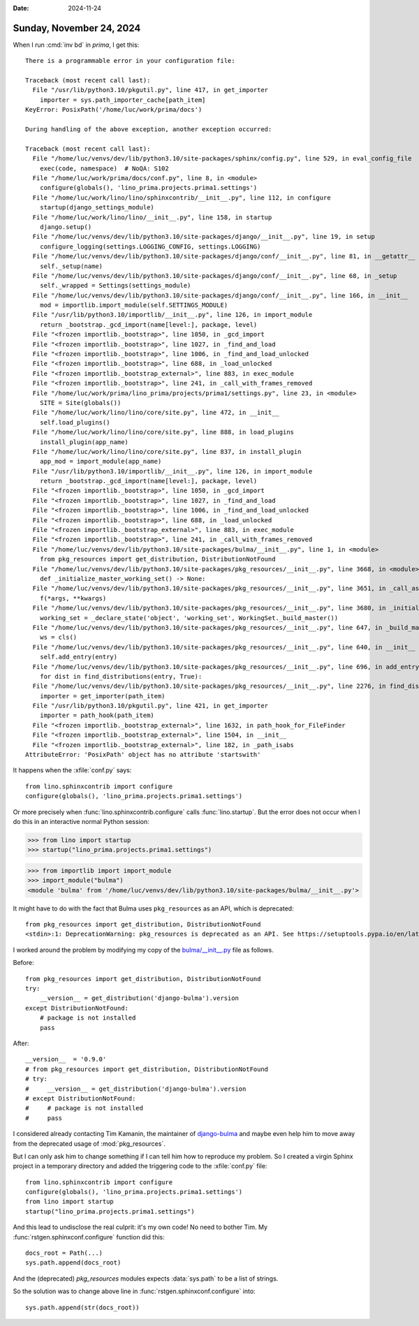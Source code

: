 :date: 2024-11-24

=========================
Sunday, November 24, 2024
=========================

When I run :cmd:`inv bd` in `prima`, I get this::

  There is a programmable error in your configuration file:

  Traceback (most recent call last):
    File "/usr/lib/python3.10/pkgutil.py", line 417, in get_importer
      importer = sys.path_importer_cache[path_item]
  KeyError: PosixPath('/home/luc/work/prima/docs')

  During handling of the above exception, another exception occurred:

  Traceback (most recent call last):
    File "/home/luc/venvs/dev/lib/python3.10/site-packages/sphinx/config.py", line 529, in eval_config_file
      exec(code, namespace)  # NoQA: S102
    File "/home/luc/work/prima/docs/conf.py", line 8, in <module>
      configure(globals(), 'lino_prima.projects.prima1.settings')
    File "/home/luc/work/lino/lino/sphinxcontrib/__init__.py", line 112, in configure
      startup(django_settings_module)
    File "/home/luc/work/lino/lino/__init__.py", line 158, in startup
      django.setup()
    File "/home/luc/venvs/dev/lib/python3.10/site-packages/django/__init__.py", line 19, in setup
      configure_logging(settings.LOGGING_CONFIG, settings.LOGGING)
    File "/home/luc/venvs/dev/lib/python3.10/site-packages/django/conf/__init__.py", line 81, in __getattr__
      self._setup(name)
    File "/home/luc/venvs/dev/lib/python3.10/site-packages/django/conf/__init__.py", line 68, in _setup
      self._wrapped = Settings(settings_module)
    File "/home/luc/venvs/dev/lib/python3.10/site-packages/django/conf/__init__.py", line 166, in __init__
      mod = importlib.import_module(self.SETTINGS_MODULE)
    File "/usr/lib/python3.10/importlib/__init__.py", line 126, in import_module
      return _bootstrap._gcd_import(name[level:], package, level)
    File "<frozen importlib._bootstrap>", line 1050, in _gcd_import
    File "<frozen importlib._bootstrap>", line 1027, in _find_and_load
    File "<frozen importlib._bootstrap>", line 1006, in _find_and_load_unlocked
    File "<frozen importlib._bootstrap>", line 688, in _load_unlocked
    File "<frozen importlib._bootstrap_external>", line 883, in exec_module
    File "<frozen importlib._bootstrap>", line 241, in _call_with_frames_removed
    File "/home/luc/work/prima/lino_prima/projects/prima1/settings.py", line 23, in <module>
      SITE = Site(globals())
    File "/home/luc/work/lino/lino/core/site.py", line 472, in __init__
      self.load_plugins()
    File "/home/luc/work/lino/lino/core/site.py", line 888, in load_plugins
      install_plugin(app_name)
    File "/home/luc/work/lino/lino/core/site.py", line 837, in install_plugin
      app_mod = import_module(app_name)
    File "/usr/lib/python3.10/importlib/__init__.py", line 126, in import_module
      return _bootstrap._gcd_import(name[level:], package, level)
    File "<frozen importlib._bootstrap>", line 1050, in _gcd_import
    File "<frozen importlib._bootstrap>", line 1027, in _find_and_load
    File "<frozen importlib._bootstrap>", line 1006, in _find_and_load_unlocked
    File "<frozen importlib._bootstrap>", line 688, in _load_unlocked
    File "<frozen importlib._bootstrap_external>", line 883, in exec_module
    File "<frozen importlib._bootstrap>", line 241, in _call_with_frames_removed
    File "/home/luc/venvs/dev/lib/python3.10/site-packages/bulma/__init__.py", line 1, in <module>
      from pkg_resources import get_distribution, DistributionNotFound
    File "/home/luc/venvs/dev/lib/python3.10/site-packages/pkg_resources/__init__.py", line 3668, in <module>
      def _initialize_master_working_set() -> None:
    File "/home/luc/venvs/dev/lib/python3.10/site-packages/pkg_resources/__init__.py", line 3651, in _call_aside
      f(*args, **kwargs)
    File "/home/luc/venvs/dev/lib/python3.10/site-packages/pkg_resources/__init__.py", line 3680, in _initialize_master_working_set
      working_set = _declare_state('object', 'working_set', WorkingSet._build_master())
    File "/home/luc/venvs/dev/lib/python3.10/site-packages/pkg_resources/__init__.py", line 647, in _build_master
      ws = cls()
    File "/home/luc/venvs/dev/lib/python3.10/site-packages/pkg_resources/__init__.py", line 640, in __init__
      self.add_entry(entry)
    File "/home/luc/venvs/dev/lib/python3.10/site-packages/pkg_resources/__init__.py", line 696, in add_entry
      for dist in find_distributions(entry, True):
    File "/home/luc/venvs/dev/lib/python3.10/site-packages/pkg_resources/__init__.py", line 2276, in find_distributions
      importer = get_importer(path_item)
    File "/usr/lib/python3.10/pkgutil.py", line 421, in get_importer
      importer = path_hook(path_item)
    File "<frozen importlib._bootstrap_external>", line 1632, in path_hook_for_FileFinder
    File "<frozen importlib._bootstrap_external>", line 1504, in __init__
    File "<frozen importlib._bootstrap_external>", line 182, in _path_isabs
  AttributeError: 'PosixPath' object has no attribute 'startswith'

It happens when the :xfile:`conf.py` says::

  from lino.sphinxcontrib import configure
  configure(globals(), 'lino_prima.projects.prima1.settings')

Or more precisely when :func:`lino.sphinxcontrib.configure` calls
:func:`lino.startup`. But the error does not occur when I do this in an
interactive normal Python session:

>>> from lino import startup
>>> startup("lino_prima.projects.prima1.settings")

>>> from importlib import import_module
>>> import_module("bulma")
<module 'bulma' from '/home/luc/venvs/dev/lib/python3.10/site-packages/bulma/__init__.py'>

It might have to do with the fact that Bulma uses ``pkg_resources`` as an API,
which is deprecated::

  from pkg_resources import get_distribution, DistributionNotFound
  <stdin>:1: DeprecationWarning: pkg_resources is deprecated as an API. See https://setuptools.pypa.io/en/latest/pkg_resources.html

I worked around the problem by modifying my copy of the `bulma/__init__.py
<https://github.com/timonweb/django-bulma/blob/master/bulma/__init__.py>`__
file as follows.

Before::

  from pkg_resources import get_distribution, DistributionNotFound
  try:
      __version__ = get_distribution('django-bulma').version
  except DistributionNotFound:
      # package is not installed
      pass

After::

  __version__  = '0.9.0'
  # from pkg_resources import get_distribution, DistributionNotFound
  # try:
  #     __version__ = get_distribution('django-bulma').version
  # except DistributionNotFound:
  #     # package is not installed
  #     pass

I considered already contacting Tim Kamanin, the maintainer of `django-bulma
<https://github.com/timonweb/django-bulma>`__ and maybe even help him to move
away from the deprecated usage of :mod:`pkg_resources`.

But I can only ask him to change something if I can tell him how to reproduce my
problem. So I created a virgin Sphinx project in a temporary directory and added
the triggering code to the :xfile:`conf.py` file::

  from lino.sphinxcontrib import configure
  configure(globals(), 'lino_prima.projects.prima1.settings')
  from lino import startup
  startup("lino_prima.projects.prima1.settings")

And this lead to undisclose the real culprit: it's my own code! No need to
bother Tim. My :func:`rstgen.sphinxconf.configure` function did this::

    docs_root = Path(...)
    sys.path.append(docs_root)

And the (deprecated) `pkg_resources` modules expects :data:`sys.path` to be a
list of strings.

So the solution was to change above line in
:func:`rstgen.sphinxconf.configure` into::

    sys.path.append(str(docs_root))
